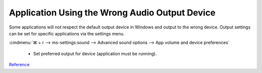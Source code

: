 .. _wbase-specific-windows-fixes-application-wrong-audio-output:

Application Using the Wrong Audio Output Device
***********************************************
Some applications will not respect the default output device in Windows and
output to the wrong device. Output settings can be set for specific
applications via the settings menu.

:cmdmenu:`⌘ + r --> ms-settings:sound --> Advanced sound options --> App volume and device preferences`

   * Set preferred output for device (application must be running).

`Reference <https://www.intowindows.com/set-different-audio-output-devices-for-different-programs-in-windows-10/>`__
